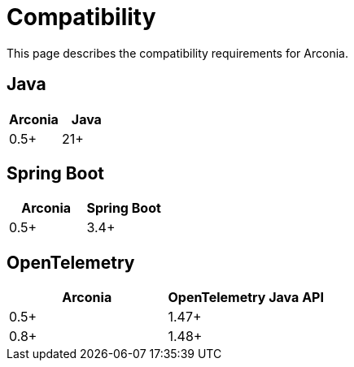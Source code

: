 = Compatibility

This page describes the compatibility requirements for Arconia.

== Java

[options="header"]
|===
|Arconia |Java
|0.5+ |21+
|===

== Spring Boot

[options="header"]
|===
|Arconia |Spring Boot
|0.5+ |3.4+
|===

== OpenTelemetry

[options="header"]
|===
|Arconia |OpenTelemetry Java API
|0.5+ |1.47+
|0.8+ |1.48+
|===
